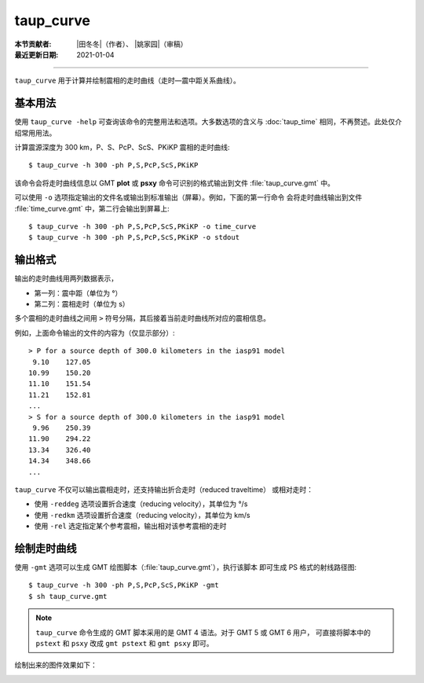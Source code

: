 taup_curve
==========

:本节贡献者: |田冬冬|\（作者）、
             |姚家园|\（审稿）
:最近更新日期: 2021-01-04

----

``taup_curve`` 用于计算并绘制震相的走时曲线（走时—震中距关系曲线）。

基本用法
--------

使用 ``taup_curve -help`` 可查询该命令的完整用法和选项。大多数选项的含义与
:doc:`taup_time` 相同，不再赘述。此处仅介绍常用用法。

计算震源深度为 300 km，P、S、PcP、ScS、PKiKP 震相的走时曲线::

    $ taup_curve -h 300 -ph P,S,PcP,ScS,PKiKP

该命令会将走时曲线信息以 GMT **plot** 或 **psxy** 命令可识别的格式输出到文件
:file:`taup_curve.gmt` 中。

可以使用 ``-o`` 选项指定输出的文件名或输出到标准输出（屏幕）。例如，下面的第一行命令
会将走时曲线输出到文件 :file:`time_curve.gmt` 中，第二行会输出到屏幕上::

    $ taup_curve -h 300 -ph P,S,PcP,ScS,PKiKP -o time_curve
    $ taup_curve -h 300 -ph P,S,PcP,ScS,PKiKP -o stdout

输出格式
---------

输出的走时曲线用两列数据表示，

- 第一列：震中距（单位为 °）
- 第二列：震相走时（单位为 s）

多个震相的走时曲线之间用 ``>`` 符号分隔，其后接着当前走时曲线所对应的震相信息。

例如，上面命令输出的文件的内容为（仅显示部分）::

    > P for a source depth of 300.0 kilometers in the iasp91 model
     9.10    127.05
    10.99    150.20
    11.10    151.54
    11.21    152.81
    ...
    > S for a source depth of 300.0 kilometers in the iasp91 model
     9.96    250.39
    11.90    294.22
    13.34    326.40
    14.34    348.66
    ...

``taup_curve`` 不仅可以输出震相走时，还支持输出折合走时（reduced traveltime）
或相对走时：

- 使用 ``-reddeg`` 选项设置折合速度（reducing velocity），其单位为 °/s
- 使用 ``-redkm`` 选项设置折合速度（reducing velocity），其单位为 km/s
- 使用 ``-rel`` 选定指定某个参考震相，输出相对该参考震相的走时

绘制走时曲线
------------

使用 ``-gmt`` 选项可以生成 GMT 绘图脚本（:file:`taup_curve.gmt`\ ），执行该脚本
即可生成 PS 格式的射线路径图::

    $ taup_curve -h 300 -ph P,S,PcP,ScS,PKiKP -gmt
    $ sh taup_curve.gmt

.. note::

   ``taup_curve`` 命令生成的 GMT 脚本采用的是 GMT 4 语法。对于 GMT 5 或 GMT 6 用户，
   可直接将脚本中的 ``pstext`` 和 ``psxy`` 改成 ``gmt pstext`` 和 ``gmt psxy``
   即可。

绘制出来的图件效果如下：

.. image:: taup_curve.jpg
   :width: 400 px
   :align: center
